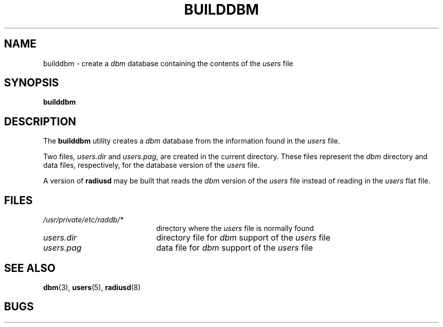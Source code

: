 .TH BUILDDBM 8 "13 May 1994"
.SH NAME
builddbm \- create a
.I dbm
database containing the contents of the
.I users
file
.SH SYNOPSIS
.B builddbm
.SH DESCRIPTION
The
.B builddbm
utility creates a
.I dbm
database from the information found in the
.I users
file.
.LP
Two files,
.I users.dir
and
.IR users.pag ,
are created in the current directory.
These files represent the
.I dbm
directory and data files, respectively, for the database version
of the
.I users
file.
.LP
A version of
.B radiusd
may be built that reads the
.I dbm
version of the
.I users
file instead of reading in the
.I users
flat file.
.SH FILES
.PD 0
.TP 20
.I /usr/private/etc/raddb/*
directory where the
.I users
file is normally found
.TP
.I users.dir
directory file for
.I dbm
support of the
.I users
file
.TP
.I users.pag
data file for
.I dbm
support of the
.I users
file
.PD
.SH SEE ALSO
.LP
.BR dbm (3),
.BR users (5),
.BR radiusd (8)
.SH BUGS
